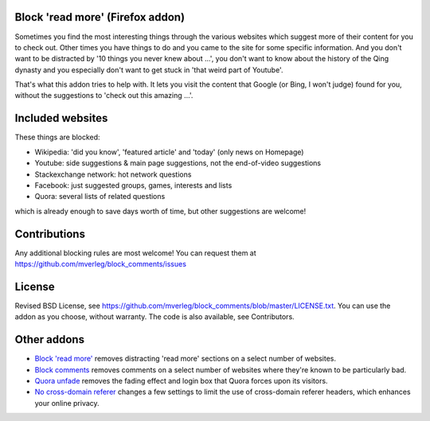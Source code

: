 
Block 'read more' (Firefox addon)
---------------------------------------

Sometimes you find the most interesting things through the various websites which suggest more of their content for you to check out. Other times you have things to do and you came to the site for some specific information. And you don't want to be distracted by '10 things you never knew about ...', you don't want to know about the history of the Qing dynasty and you especially don't want to get stuck in 'that weird part of Youtube'.

That's what this addon tries to help with. It lets you visit the content that Google (or Bing, I won't judge) found for you, without the suggestions to 'check out this amazing ...'.

Included websites
---------------------------------------

These things are blocked:

* Wikipedia: 'did you know', 'featured article' and 'today' (only news on Homepage)
* Youtube: side suggestions & main page suggestions, not the end-of-video suggestions
* Stackexchange network: hot network questions
* Facebook: just suggested groups, games, interests and lists
* Quora: several lists of related questions

which is already enough to save days worth of time, but other suggestions are welcome!

Contributions
---------------------------------------

Any additional blocking rules are most welcome! You can request them at https://github.com/mverleg/block_comments/issues

License
---------------------------------------

Revised BSD License, see https://github.com/mverleg/block_comments/blob/master/LICENSE.txt. You can use the addon as you choose, without warranty. The code is also available, see Contributors.

Other addons
---------------------------------------

* `Block 'read more'`_ removes distracting 'read more' sections on a select number of websites.
* `Block comments`_ removes comments on a select number of websites where they're known to be particularly bad.
* `Quora unfade`_ removes the fading effect and login box that Quora forces upon its visitors.
* `No cross-domain referer`_ changes a few settings to limit the use of cross-domain referer headers, which enhances your online privacy.

.. _Block comments: https://addons.mozilla.org/en-US/firefox/addon/block-comments/
.. _Block 'read more': https://addons.mozilla.org/en-US/firefox/addon/block_read_more/
.. _Quora unfade: https://addons.mozilla.org/en-US/firefox/addon/quora-unfade/
.. _No cross-domain referer: https://addons.mozilla.org/en-US/firefox/addon/no-cross-domain-referer/


